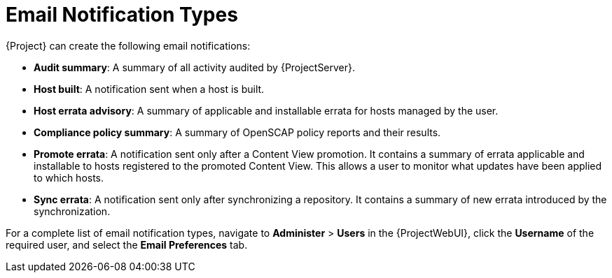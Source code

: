 [id="Email_Notification_Types_{context}"]
= Email Notification Types

{Project} can create the following email notifications:

* *Audit summary*: A summary of all activity audited by {ProjectServer}.
* *Host built*: A notification sent when a host is built.
* *Host errata advisory*: A summary of applicable and installable errata for hosts managed by the user.
* *Compliance policy summary*: A summary of OpenSCAP policy reports and their results.
* *Promote errata*: A notification sent only after a Content View promotion.
It contains a summary of errata applicable and installable to hosts registered to the promoted Content View.
This allows a user to monitor what updates have been applied to which hosts.
* *Sync errata*: A notification sent only after synchronizing a repository.
It contains a summary of new errata introduced by the synchronization.

For a complete list of email notification types, navigate to *Administer* > *Users* in the {ProjectWebUI}, click the *Username* of the required user, and select the *Email Preferences* tab.